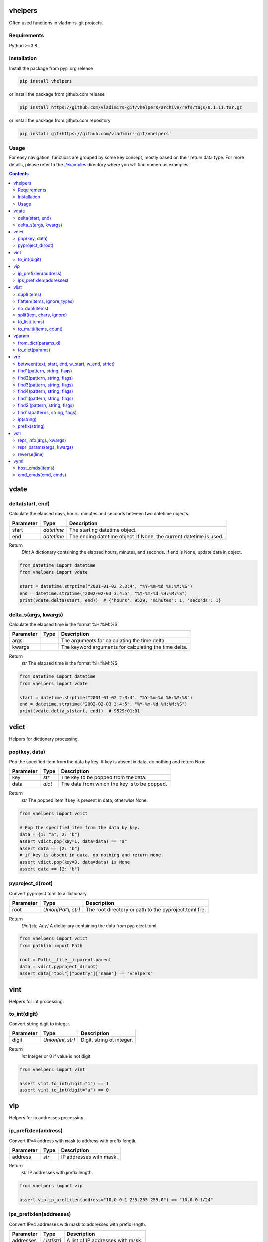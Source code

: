 
vhelpers
========

Often used functions in vladimirs-git projects.


Requirements
------------

Python >=3.8


Installation
------------

Install the package from pypi.org release

.. code:: bash

    pip install vhelpers

or install the package from github.com release

.. code:: bash

    pip install https://github.com/vladimirs-git/vhelpers/archive/refs/tags/0.1.11.tar.gz

or install the package from github.com repository

.. code:: bash

    pip install git+https://github.com/vladimirs-git/vhelpers


Usage
-----
For easy navigation, functions are grouped by some key concept, mostly based on their return data type.
For more details, please refer to the `./examples`_ directory where you will find numerous examples.

.. contents::


vdate
=====


delta(start, end)
-----------------
Calculate the elapsed days, hours, minutes and seconds between two datetime objects.

=========== ========== ===============================================================================
Parameter   Type       Description
=========== ========== ===============================================================================
start       *datetime* The starting datetime object.
end         *datetime* The ending datetime object. If None, the current datetime is used.
=========== ========== ===============================================================================

Return
      *DInt* A dictionary containing the elapsed hours, minutes, and seconds. If end is None, update data in object.

.. code:: python

    from datetime import datetime
    from vhelpers import vdate

    start = datetime.strptime("2001-01-02 2:3:4", "%Y-%m-%d %H:%M:%S")
    end = datetime.strptime("2002-02-03 3:4:5", "%Y-%m-%d %H:%M:%S")
    print(vdate.delta(start, end))  # {'hours': 9529, 'minutes': 1, 'seconds': 1}


delta_s(args, kwargs)
---------------------
Calculate the elapsed time in the format %H:%M:%S.

=========== ====== =========================================================================================
Parameter   Type   Description
=========== ====== =========================================================================================
args               The arguments for calculating the time delta.
kwargs             The keyword arguments for calculating the time delta.
=========== ====== =========================================================================================

Return
      *str* The elapsed time in the format %H:%M:%S.

.. code:: python

    from datetime import datetime
    from vhelpers import vdate

    start = datetime.strptime("2001-01-02 2:3:4", "%Y-%m-%d %H:%M:%S")
    end = datetime.strptime("2002-02-03 3:4:5", "%Y-%m-%d %H:%M:%S")
    print(vdate.delta_s(start, end))  # 9529:01:01


vdict
=====
Helpers for dictionary processing.


pop(key, data)
--------------
Pop the specified item from the data by key.  If key is absent in data, do nothing and return None.

=========== ====== =================================================================================
Parameter   Type   Description
=========== ====== =================================================================================
key         *str*  The key to be popped from the data.
data        *dict* The data from which the key is to be popped.
=========== ====== =================================================================================

Return
      *str* The popped item if key is present in data, otherwise None.

.. code:: python

    from vhelpers import vdict

    # Pop the specified item from the data by key.
    data = {1: "a", 2: "b"}
    assert vdict.pop(key=1, data=data) == "a"
    assert data == {2: "b"}
    # If key is absent in data, do nothing and return None.
    assert vdict.pop(key=3, data=data) is None
    assert data == {2: "b"}


pyproject_d(root)
-----------------
Convert pyproject.toml to a dictionary.

=========== =================== ====================================================================
Parameter   Type                Description
=========== =================== ====================================================================
root        *Union[Path, str]*  The root directory or path to the pyproject.toml file.
=========== =================== ====================================================================

Return
      *Dict[str, Any]* A dictionary containing the data from pyproject.toml.

.. code:: python

    from vhelpers import vdict
    from pathlib import Path

    root = Path(__file__).parent.parent
    data = vdict.pyproject_d(root)
    assert data["tool"]["poetry"]["name"] == "vhelpers"


vint
====
Helpers for int processing.


to_int(digit)
-------------
Convert string digit to integer.

=========== ================= ======================================================================
Parameter   Type              Description
=========== ================= ======================================================================
digit       *Union[int, str]* Digit, string ot integer.
=========== ================= ======================================================================

Return
      *int* Integer or 0 if value is not digit.

.. code:: python

    from vhelpers import vint

    assert vint.to_int(digit="1") == 1
    assert vint.to_int(digit="a") == 0


vip
===
Helpers for ip addresses processing.


ip_prefixlen(address)
---------------------
Convert IPv4 address with mask to address with prefix length.

=========== ====== ====================================================================================
Parameter   Type   Description
=========== ====== ====================================================================================
address     *str*  IP addresses with mask.
=========== ====== ====================================================================================

Return
      *str* IP addresses with prefix length.

.. code:: python

    from vhelpers import vip

    assert vip.ip_prefixlen(address="10.0.0.1 255.255.255.0") == "10.0.0.1/24"


ips_prefixlen(addresses)
------------------------
Convert IPv4 addresses with mask to addresses with prefix length.

=========== ============ ===========================================================================
Parameter   Type         Description
=========== ============ ===========================================================================
addresses   *List[str]*  A list of IP addresses with mask.
=========== ============ ===========================================================================

Return
      *List[str]* A list of IP addresses with prefix length.

.. code:: python

    from vhelpers import vip

    assert vip.ips_prefixlen(addresses=["10.0.0.1 255.255.255.0"]) == ["10.0.0.1/24"]


vlist
=====
Helpers for list processing.



dupl(items)
-----------
Find duplicates of the items.

=========== ====== ===================================================================================
Parameter   Type   Description
=========== ====== ===================================================================================
items       *list* A list of items where need to find duplicates.
=========== ====== ===================================================================================

Return
      *list* A list of items with duplicates.

.. code:: python

    from vhelpers import vlist

    assert vlist.dupl([1, 2, 1]) == [1]
    assert vlist.dupl([{1}, {2}, {1}]) == [{1}]


flatten(items, ignore_types)
----------------------------
Convert a multidimensional list to a flattened list.

============ ============ ==========================================================================
Parameter    Type         Description
============ ============ ==========================================================================
items        *Sequence*   The list to be flattened.
ignore_types  Tuple[Type] Types to be ignored during flattening, defaults to (str, bytes)
============ ============ ==========================================================================

Return
      *Generator* A generator that yields the flattened list.

.. code:: python

    from vhelpers import vlist

    assert vlist.flatten([1, [2, [3]], 4, [5, [6]]]) == [1, 2, 3, 4, 5, 6]


no_dupl(items)
--------------
Remove duplicates from a list of items.

=========== ====== =================================================================================
Parameter   Type   Description
=========== ====== =================================================================================
items       *list* A list of items.
=========== ====== =================================================================================

Return
      *list* A list of items without duplicates.

.. code:: python

    from vhelpers import vlist

    # Remove duplicates from a list of items.
    assert vlist.no_dupl(items=[1, 2, 1]) == [1, 2]


split(text, chars, ignore)
--------------------------
Split string by punctuation chars.

=========== ====== =================================================================================
Parameter   Type   Description
=========== ====== =================================================================================
text        *str*  Text to split by punctuation.
chars       *str*  Extra punctuation chars.
ignore      *str*  Ignore punctuation chars.
=========== ====== =================================================================================

Return
      *List[str]* Values without punctuation.

.. code:: python

    from vhelpers import vlist

    assert vlist.split(text="1; 2_3-4X5,6", chars="_X", ignore=",") == ["1", "2", "3", "4", "5,6"]



to_list(items)
--------------
Convert the input items from any into a list.
If items is a list, set or tuple, simply change its type to list.
Otherwise, create a list with the value as its first item.
If items is None return an empty list.

=========== ====== =================================================================================
Parameter   Type   Description
=========== ====== =================================================================================
items       *list* The items to be converted into a list.
=========== ====== =================================================================================

Return
      *list* The converted list.

.. code:: python

    from vhelpers import vlist

    # Convert the input items into a list.
    #  If items is a list, set or tuple, simply change its type to list
    assert vlist.to_list(items=(1, 2)) == [1, 2]
    # Otherwise, create a list with the value as its first item.
    assert vlist.to_list(items=1) == [1]
    # If items is None return an empty list.
    assert vlist.to_list(items=None) == []


to_multi(items, count)
----------------------
Convert a flat list into a multidimensional list. Convert a list with the specified number of items
in each inner list.

=========== ============ ===========================================================================
Parameter   Type         Description
=========== ============ ===========================================================================
items       *list* The   flat list to convert.
count       *Lis[list]*  The number of items to include in each inner list.
=========== ============ ===========================================================================

Return
      *LLAny* A multidimensional list with the specified number of items in each inner list.

.. code:: python

    from vhelpers import vlist

    assert vlist.to_multi(items=[1, 2, 3, 4, 5], count=2) == [[1, 2], [3, 4], [5]]


vparam
======
Helpers for parameters processing.
Parameters are typically included in the query string of a URL,
which is the part of a URL that comes after the question mark "?" character.


from_dict(params_d)
-------------------
Convert a dictionary to a list of parameters.

=========== ====== =================================================================================
Parameter   Type   Description
=========== ====== =================================================================================
params_d    *dict* A dictionary with keys and values.
=========== ====== =================================================================================

Return
      *list[tuple[str, Any]]* A list of parameters. If params_d is empty, returns an empty list.

.. code:: python

    from vhelpers import vparam

    # Convert a dictionary to a list of parameters.
    assert vparam.from_dict(params_d={"a": [1, 1]}) == [("a", 1), ("a", 1)]


to_dict(params)
---------------
Convert a list of parameters to a dictionary.

=========== ======================== ===============================================================
Parameter   Type                     Description
=========== ======================== ===============================================================
params      *list[tuple[str, Any]]*  A list of parameters.
=========== ======================== ===============================================================

Return
      *dict* A dictionary where key is param name.


vre
===
Helpers for regex processing.


between(text, start, end, w_start, w_end, strict)
-------------------------------------------------
Find all substrings between the start and end regexes.

=========== ====== =================================================================================
Parameter   Type   Description
=========== ====== =================================================================================
text        *str*  Text where need to find start and end.
start       *str*  Regex of start.
end         *str*  Regex of end.
w_start     *bool* True  - Returns text with matched start text, False - (default) Returns text without matched start text.
w_end       *bool* True  - Returns text with matched end text, False - (default) Returns text without matched end text.
strict      *bool* True  - Raises ValueError if absent start or end, False - Returns empty string if absent start or end.
=========== ====== =================================================================================

Return
      *str* Text between start and end.

.. code:: python

    from vhelpers import vre

    TEXT = "a1\nb2\nc3\nd4"
    assert vre.between(text=TEXT, start="b2", end="c3", w_start=True, w_end=True) == "b2\nc3"


find1(pattern, string, flags)
-----------------------------
Parse 1 item using findall. 1 group with parentheses in pattern is required. If nothing is found,
return 1 empty string.

=========== ====== =================================================================================
Parameter   Type   Description
=========== ====== =================================================================================
pattern     *str*  The regular expression pattern to search for.
string      *str*  The string to search within.
flags       *int*  Optional flags to modify the behavior of the search.
=========== ====== =================================================================================

Return
      *str* The interested substring, or an empty string if nothing is found.

.. code:: python

    from vhelpers import vre

    assert vre.find1(pattern="a(b)cde", string="abcde") == "b"
    assert vre.find1(pattern="a(b)cde", string="acde") == ""


find2(pattern, string, flags)
-----------------------------
Parse 2 items using findall. 2 groups with parentheses in pattern is required. If nothing is found,
return 2 empty strings.

=========== ====== =================================================================================
Parameter   Type   Description
=========== ====== =================================================================================
pattern     *str*  The regular expression pattern.
string      *str*  The string to search within.
flags       *int*  Optional flags to modify the behavior of the search.
=========== ====== =================================================================================

Return
      *Tuple[str, str]* A tuple with two interested substrings, or empty strings if nothing is found.


.. code:: python

    from vhelpers import vre

    assert vre.find2(pattern="a(b)(c)de", string="abcde") == ("b", "c")
    assert vre.find2(pattern="a(b)(c)de", string="acde") == ("", "")


find3(pattern, string, flags)
-----------------------------
Parse 3 items using findall. 3 groups with parentheses in pattern is required. If nothing is found,
returns 3 empty strings.

=========== ====== =================================================================================
Parameter   Type   Description
=========== ====== =================================================================================
pattern     *str*  The regular expression pattern.
string      *str*  The string to search within.
flags       *int*  Optional flags to modify the behavior of the search.
=========== ====== =================================================================================

Return
      *Tuple[str, str, str]* A tuple with three interested substrings, or empty strings if nothing is found.

.. code:: python

    from vhelpers import vre

    assert vre.find3(pattern="a(b)(c)(d)e", string="abcde") == ("b", "c", "d")
    assert vre.find3(pattern="a(b)(c)(d)e", string="acde") == ("", "", "")


find4(pattern, string, flags)
-----------------------------
Parse 4 items using findall. 4 groups with parentheses in pattern is required. If nothing is found,
return 4 empty strings.

=========== ====== =================================================================================
Parameter   Type   Description
=========== ====== =================================================================================
pattern     *str*  The regular expression pattern.
string      *str*  The string to search within.
flags       *int*  Optional flags to modify the behavior of the search.
=========== ====== =================================================================================

Return
      *Tuple[str, str, str, str]* A tuple with three interested substrings, or empty strings if nothing is found.

.. code:: python

    from vhelpers import vre

    assert vre.find4(pattern="a(b)(c)(d)(e)", string="abcde") == ("b", "c", "d", "e")
    assert vre.find4(pattern="a(b)(c)(d)(e)", string="acde") == ("", "", "", "")



find1i(pattern, string, flags)
------------------------------
Parse 1 digit using findall. 1 group with parentheses in pattern is required. If nothing is found,
return 0.

=========== ====== =================================================================================
Parameter   Type   Description
=========== ====== =================================================================================
pattern     *str*  The regular expression pattern to search for.
string      *str*  The string to search within.
flags       *int*  Optional flags to modify the behavior of the search.
=========== ====== =================================================================================

Return
      *int* The interested integer, or 0 if nothing is found.

.. code:: python

    from vhelpers import vre

    assert vre.find1i(pattern="a([0-9]+)b", string="a123b") == 123
    assert vre.find1i(pattern="a([0-9]+)b", string="ab") == 0


find2i(pattern, string, flags)
------------------------------
Parse 2 digits using findall. 2 groups with parentheses in pattern is required. If nothing is found,
return tuple of 0.

=========== ====== =================================================================================
Parameter   Type   Description
=========== ====== =================================================================================
pattern     *str*  The regular expression pattern to search for.
string      *str*  The string to search within.
flags       *int*  Optional flags to modify the behavior of the search.
=========== ====== =================================================================================

Return
      *T2Int* The interested integers, or tuple of 0 if nothing is found.

.. code:: python

    from vhelpers import vre

    assert vre.find2i(pattern="a([0-9])b([0-9])c", string="a1b2c") == (1, 2)
    assert vre.find2i(pattern="a([0-9])b([0-9])c", string="a1bc") == (0, 0)


find1s(patterns, string, flags)
-------------------------------
Parse 1st item that match one of regex in patterns. 1 group with parentheses in pattern is required.
If nothing is found, return 1 empty string.

=========== ======== ===============================================================================
Parameter   Type     Description
=========== ======== ===============================================================================
patterns    *SeqStr* The list of regular expression patterns to search for.
string      *str*    The string to search within.
flags       *int*    Optional flags to modify the behavior of the search.
=========== ======== ===============================================================================

Return
      *str* The interested substring, or an empty string if nothing is found.

.. code:: python

    from vhelpers import vre

    assert vre.find1s(patterns=["a(a)cde", "a(b)cde"], string="abcde") == "b"


ip(string)
----------
Parse 1st IP address from string. If nothing is found, returns an empty string.

=========== ====== =================================================================================
Parameter   Type   Description
=========== ====== =================================================================================
string      *str*  String where need to find IP address.
=========== ====== =================================================================================

Return
      *str* IP address.

.. code:: python

    from vhelpers import vre

    assert vre.ip("text 10.0.0.1/24 10.0.0.2/24 text") == "10.0.0.1"


prefix(string)
--------------
Parse 1st prefix from string. If nothing is found, returns an empty string.

=========== ====== =================================================================================
Parameter   Type   Description
=========== ====== =================================================================================
string      *str*  String where need to find prefix.
=========== ====== =================================================================================

Return
      *str* Prefix.

.. code:: python

    from vhelpers import vre

    assert vre.prefix("text 10.0.0.1/24 10.0.0.2/24 text") == "10.0.0.1/24"


vstr
====


repr_info(args, kwargs)
-----------------------
Create info without qutes for the __repr__() method.

=========== ====== =========================================================================================
Parameter   Type   Description
=========== ====== =========================================================================================
args               The positional arguments.
kwargs             The keyword arguments.
=========== ====== =========================================================================================

Return
      *str* A string representation of the parameters.

.. code:: python

    from vhelpers import vstr

    assert vstr.repr_params("a", "b", c="c", d="d") == "a, b, c=c, d=d"


repr_params(args, kwargs)
-------------------------
Create parameters for the __repr__() method.

=========== ====== =================================================================================
Parameter   Type   Description
=========== ====== =================================================================================
args               The positional arguments.
kwargs             The keyword arguments.
=========== ====== =================================================================================

Return
      *str* A string representation of the parameters.

.. code:: python

    from vhelpers import vstr

    assert vstr.repr_params("a", "b", c="c", d="d") == "'a', 'b', c='c', d='d'"


reverse(line)
-------------
Reverse the characters in a string.

=========== ====== =================================================================================
Parameter   Type   Description
=========== ====== =================================================================================
line        *str*  The input string.
=========== ====== =================================================================================

Return
      *str* The reversed string.

.. code:: python

    from vhelpers import vstr

    assert vstr.reverse("abc") == "cba"


vyml
====
Helpers for YAML processing.


host_cmds(items)
----------------
Create commands in YAML format. Where the hostname is the key and the list of commands is the value.

=========== ======================================== ===============================================
Parameter   Type                                     Description
=========== ======================================== ===============================================
items       *List[Tuple[str, str, Union[str, List]*  List of tuples that contain: hostname, parent command, children commands.
=========== ======================================== ===============================================

Return
      *str* YAML formatted commands.

.. code:: python

    from vhelpers import vyml

    # Create commands in YAML format.
    items = [("router1", "interface Ethernet1/1", ["description text", "shutdown"])]
    result = """
    ---
    router1: |
     interface Ethernet1/1
      description text
      shutdown
    """.strip()
    assert vyml.host_cmds(items) == result


cmd_cmds(cmd, cmds)
-------------------
Join parent command and children commands using indentation.

=========== ================== =====================================================================
Parameter   Type               Description
=========== ================== =====================================================================
cmd         *str*              Parent command.
cmds        *Union[str, List]* Children commands.
=========== ================== =====================================================================

Return
      *str* YAML formatted commands with indentation.

.. code:: python

    from vhelpers import vyml

    result = """ interface Ethernet1/1\n  description text\n  shutdown"""
    assert vyml.cmd_cmds(cmd="interface Ethernet1/1", cmds=["description text", "shutdown"]) == result


.. _`./examples`: ./examples
